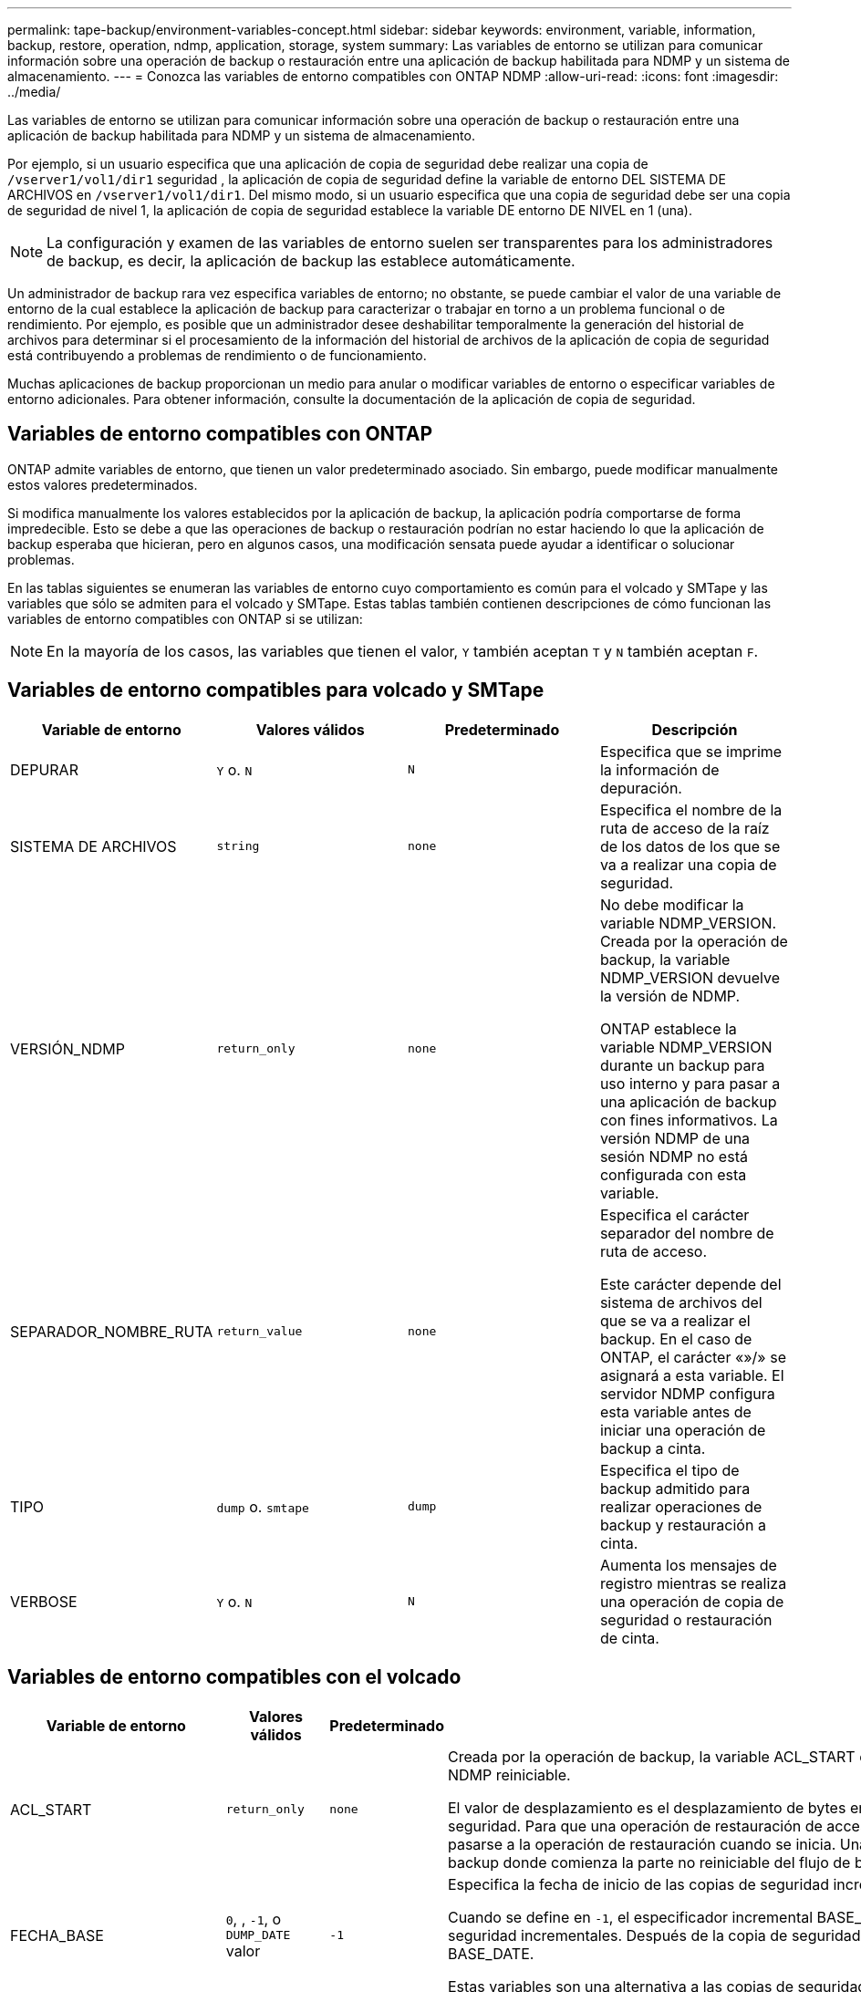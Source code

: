 ---
permalink: tape-backup/environment-variables-concept.html 
sidebar: sidebar 
keywords: environment, variable, information, backup, restore, operation, ndmp, application, storage, system 
summary: Las variables de entorno se utilizan para comunicar información sobre una operación de backup o restauración entre una aplicación de backup habilitada para NDMP y un sistema de almacenamiento. 
---
= Conozca las variables de entorno compatibles con ONTAP NDMP
:allow-uri-read: 
:icons: font
:imagesdir: ../media/


[role="lead"]
Las variables de entorno se utilizan para comunicar información sobre una operación de backup o restauración entre una aplicación de backup habilitada para NDMP y un sistema de almacenamiento.

Por ejemplo, si un usuario especifica que una aplicación de copia de seguridad debe realizar una copia de `/vserver1/vol1/dir1` seguridad , la aplicación de copia de seguridad define la variable de entorno DEL SISTEMA DE ARCHIVOS en `/vserver1/vol1/dir1`. Del mismo modo, si un usuario especifica que una copia de seguridad debe ser una copia de seguridad de nivel 1, la aplicación de copia de seguridad establece la variable DE entorno DE NIVEL en 1 (una).

[NOTE]
====
La configuración y examen de las variables de entorno suelen ser transparentes para los administradores de backup, es decir, la aplicación de backup las establece automáticamente.

====
Un administrador de backup rara vez especifica variables de entorno; no obstante, se puede cambiar el valor de una variable de entorno de la cual establece la aplicación de backup para caracterizar o trabajar en torno a un problema funcional o de rendimiento. Por ejemplo, es posible que un administrador desee deshabilitar temporalmente la generación del historial de archivos para determinar si el procesamiento de la información del historial de archivos de la aplicación de copia de seguridad está contribuyendo a problemas de rendimiento o de funcionamiento.

Muchas aplicaciones de backup proporcionan un medio para anular o modificar variables de entorno o especificar variables de entorno adicionales. Para obtener información, consulte la documentación de la aplicación de copia de seguridad.



== Variables de entorno compatibles con ONTAP

ONTAP admite variables de entorno, que tienen un valor predeterminado asociado.  Sin embargo, puede modificar manualmente estos valores predeterminados.

Si modifica manualmente los valores establecidos por la aplicación de backup, la aplicación podría comportarse de forma impredecible. Esto se debe a que las operaciones de backup o restauración podrían no estar haciendo lo que la aplicación de backup esperaba que hicieran, pero en algunos casos, una modificación sensata puede ayudar a identificar o solucionar problemas.

En las tablas siguientes se enumeran las variables de entorno cuyo comportamiento es común para el volcado y SMTape y las variables que sólo se admiten para el volcado y SMTape. Estas tablas también contienen descripciones de cómo funcionan las variables de entorno compatibles con ONTAP si se utilizan:

[NOTE]
====
En la mayoría de los casos, las variables que tienen el valor, `Y` también aceptan `T` y `N` también aceptan `F`.

====


== Variables de entorno compatibles para volcado y SMTape

|===
| Variable de entorno | Valores válidos | Predeterminado | Descripción 


 a| 
DEPURAR
 a| 
`Y` o. `N`
 a| 
`N`
 a| 
Especifica que se imprime la información de depuración.



 a| 
SISTEMA DE ARCHIVOS
 a| 
`string`
 a| 
`none`
 a| 
Especifica el nombre de la ruta de acceso de la raíz de los datos de los que se va a realizar una copia de seguridad.



 a| 
VERSIÓN_NDMP
 a| 
`return_only`
 a| 
`none`
 a| 
No debe modificar la variable NDMP_VERSION. Creada por la operación de backup, la variable NDMP_VERSION devuelve la versión de NDMP.

ONTAP establece la variable NDMP_VERSION durante un backup para uso interno y para pasar a una aplicación de backup con fines informativos. La versión NDMP de una sesión NDMP no está configurada con esta variable.



 a| 
SEPARADOR_NOMBRE_RUTA
 a| 
`return_value`
 a| 
`none`
 a| 
Especifica el carácter separador del nombre de ruta de acceso.

Este carácter depende del sistema de archivos del que se va a realizar el backup. En el caso de ONTAP, el carácter «»/» se asignará a esta variable. El servidor NDMP configura esta variable antes de iniciar una operación de backup a cinta.



 a| 
TIPO
 a| 
`dump` o. `smtape`
 a| 
`dump`
 a| 
Especifica el tipo de backup admitido para realizar operaciones de backup y restauración a cinta.



 a| 
VERBOSE
 a| 
`Y` o. `N`
 a| 
`N`
 a| 
Aumenta los mensajes de registro mientras se realiza una operación de copia de seguridad o restauración de cinta.

|===


== Variables de entorno compatibles con el volcado

|===
| Variable de entorno | Valores válidos | Predeterminado | Descripción 


 a| 
ACL_START
 a| 
`return_only`
 a| 
`none`
 a| 
Creada por la operación de backup, la variable ACL_START es un valor de desplazamiento que utilizan una operación de restauración de acceso directo o de backup NDMP reiniciable.

El valor de desplazamiento es el desplazamiento de bytes en el archivo de volcado donde comienzan los datos de ACL (pase V) y se devuelven al final de una copia de seguridad. Para que una operación de restauración de acceso directo restaure correctamente los datos de los que se ha realizado un backup, el valor de ACL_START debe pasarse a la operación de restauración cuando se inicia. Una operación de backup reiniciable de NDMP utiliza el valor ACL_START para comunicarse con la aplicación de backup donde comienza la parte no reiniciable del flujo de backup.



 a| 
FECHA_BASE
 a| 
`0`, , `-1`, o `DUMP_DATE` valor
 a| 
`-1`
 a| 
Especifica la fecha de inicio de las copias de seguridad incrementales.

Cuando se define en `-1`, el especificador incremental BASE_DATE está desactivado. Cuando se configura en `0` una copia de seguridad de nivel 0, se activan las copias de seguridad incrementales. Después de la copia de seguridad inicial, el valor de la variable DUMP_DATE de la copia de seguridad incremental anterior se asigna a la variable BASE_DATE.

Estas variables son una alternativa a las copias de seguridad incrementales basadas en NIVEL/ACTUALIZACIÓN.



 a| 
DIRECTO
 a| 
`Y` o. `N`
 a| 
`N`
 a| 
Especifica que una restauración se debe reenviar directamente a la ubicación de la cinta en la que residen los datos del archivo en lugar de analizar la cinta completa.

Para que la recuperación de acceso directo funcione, la aplicación de backup debe proporcionar información de posicionamiento. Si esta variable se define en `Y`, la aplicación de copia de seguridad especifica los nombres de archivo o directorio y la información de posicionamiento.



 a| 
NOMBRE_DMP
 a| 
`string`
 a| 
`none`
 a| 
Especifica el nombre de una copia de seguridad de varios subárboles.

Esta variable es obligatoria para varias copias de seguridad de subárbol.



 a| 
FECHA_DE_VOLCADO
 a| 
`return_value`
 a| 
`none`
 a| 
No se cambia esta variable directamente. La copia de seguridad la crea si la variable BASE_DATE se define en un valor distinto de `-1`.

LA variable DUMP_DATE se deriva prependiente el valor de nivel de 32 bits a un valor de tiempo de 32 bits calculado por el software de volcado. El nivel se incrementa desde el valor del último nivel pasado a la variable BASE_DATE. El valor resultante se utiliza como valor BASE_DATE en un backup incremental posterior.



 a| 
MEJORADO_DAR_HABILITADO
 a| 
`Y` o. `N`
 a| 
`N`
 a| 
Especifica si la funcionalidad DAR mejorada está activada. La funcionalidad DAR mejorada es compatible con DAR de directorios y DAR de ficheros con secuencias NT. Proporciona mejoras de rendimiento.

Las mejoras DE DAR durante la restauración solo son posibles si se cumplen las siguientes condiciones:

* ONTAP admite DAR mejorado.
* El historial de archivos está activado (HIST=y) durante la copia de seguridad.
*  `ndmpd.offset_map.enable`La opción se establece en `on`.
* La variable ENHANCED_DAR_ENABLED está definida en `Y` Durante la restauración.




 a| 
EXCLUIR
 a| 
`pattern_string`
 a| 
`none`
 a| 
Especifica los archivos o directorios que se excluyen al realizar una copia de seguridad de los datos.

La lista de exclusión es una lista de nombres de archivos o directorios separados por comas. Si el nombre de un archivo o directorio coincide con uno de los nombres de la lista, se excluye de la copia de seguridad.

Las siguientes reglas se aplican al especificar nombres en la lista excluir:

* Debe utilizarse el nombre exacto del archivo o directorio.
* El asterisco (*), un carácter comodín, debe ser el primer carácter o el último de la cadena.
+
Cada cadena puede tener hasta dos asteriscos.

* Una coma en un nombre de archivo o directorio debe ir precedida de una barra invertida.
* La lista de exclusión puede contener hasta 32 nombres.


[NOTE]
====
Los archivos o directorios especificados para excluirse para la copia de seguridad no se excluyen si define NON_QUOTA_TREE en `Y` simultáneamente.

====


 a| 
EXTRAER
 a| 
`Y`, , `N` o. `E`
 a| 
`N`
 a| 
Especifica que se van a restaurar los subárboles de un conjunto de datos de copia de seguridad.

La aplicación de copia de seguridad especifica los nombres de los subárboles que se van a extraer. Si un archivo especificado coincide con un directorio cuyo contenido se hizo una copia de seguridad, el directorio se extrae recursivamente.

Para cambiar el nombre de un archivo, un directorio o un qtree durante la restauración sin utilizar DAR, se debe configurar la variable de entorno de EXTRACCIÓN en `E`.



 a| 
EXTRAER_ACL
 a| 
`Y` o. `N`
 a| 
`Y`
 a| 
Especifica que las ACL del archivo de copia de seguridad se restauran en una operación de restauración.

El valor predeterminado es restaurar las ACL cuando se restauran los datos, excepto para DARS (DIRECT=y).



 a| 
FUERZA
 a| 
`Y` o. `N`
 a| 
`N`
 a| 
Determina si la operación de restauración debe comprobar la disponibilidad de espacio de volumen y de nodos de información en el volumen de destino.

Si se configura esta variable `Y`, la operación de restauración omite las comprobaciones de espacio del volumen y la disponibilidad de nodos de información en la ruta de destino.

Si no hay suficiente espacio o inodos en el volumen de destino, la operación de restauración recupera la cantidad de datos permitidos por el espacio del volumen de destino y la disponibilidad de nodos de información. La operación de restauración se detiene cuando el espacio del volumen o los inodos no están disponibles.



 a| 
HIST
 a| 
`Y` o. `N`
 a| 
`N`
 a| 
Especifica que la información del historial de archivos se envía a la aplicación de copia de seguridad.

La mayoría de las aplicaciones de copia de seguridad comerciales establecen la variable HIST en `Y`. Si desea aumentar la velocidad de una operación de copia de seguridad o desea solucionar un problema con la recopilación de historial de archivos, puede establecer esta variable en `N`.

[NOTE]
====
No debe establecer la variable HIST en `Y` si la aplicación de copia de seguridad no admite el historial de archivos.

====


 a| 
IGNORE_CTIME
 a| 
`Y` o. `N`
 a| 
`N`
 a| 
Especifica que no se realiza una copia de seguridad incremental de un archivo si sólo ha cambiado su valor ctime desde la copia de seguridad incremental anterior.

Algunas aplicaciones, como el software de análisis de virus, cambian el valor de ctime de un archivo dentro del inodo, aunque el archivo o sus atributos no hayan cambiado. Como resultado, una copia de seguridad incremental puede hacer una copia de seguridad de los archivos que no han cambiado.  `IGNORE_CTIME`La variable debe especificarse sólo si las copias de seguridad incrementales están tomando una cantidad inaceptable de tiempo o espacio porque se modificó el valor ctime.

[NOTE]
====
 `NDMP dump`El comando se establece `IGNORE_CTIME` en `false` de forma predeterminada. Si se configura en `true`, puede producirse la siguiente pérdida de datos:

. Si `IGNORE_CTIME` se establece en true con un nivel de volumen incremental `ndmpcopy`, como resultado, se eliminan los archivos que se mueven entre qtrees en origen.
. Si `IGNORE_CTIME` se configura en true durante el volcado incremental a nivel de volumen, provoca la eliminación de archivos, que se mueven entre qtrees en origen durante la restauración incremental.


Para evitar este problema, `IGNORE_CTIME` debe establecerse en false durante el nivel del volumen `NDMP dumps` o `ndmpcopy`en .

====


 a| 
IGNORE_QTREES
 a| 
`Y` o. `N`
 a| 
`N`
 a| 
Especifica que la operación de restauración no restaura la información de qtree a partir de qtrees de los que se ha realizado un backup.



 a| 
NIVEL
 a| 
`0`-`31`
 a| 
`0`
 a| 
Especifica el nivel de backup.

El nivel 0 copia todo el conjunto de datos. Niveles de copia de seguridad incrementales, especificados por valores superiores a 0, copie todos los archivos (nuevos o modificados) desde la última copia de seguridad incremental. Por ejemplo, un nivel 1 realiza una copia de seguridad de los archivos nuevos o modificados desde la copia de seguridad de nivel 0, un nivel 2 realiza una copia de seguridad de los archivos nuevos o modificados desde la copia de seguridad de nivel 1, etc.



 a| 
LISTA
 a| 
`Y` o. `N`
 a| 
`N`
 a| 
Enumera los nombres de los archivos de backup y los números de nodos de información sin restaurar los datos realmente.



 a| 
QTREES_DE_LISTAS
 a| 
`Y` o. `N`
 a| 
`N`
 a| 
Enumera los qtrees de los que se ha realizado backup sin restaurar realmente los datos.



 a| 
NOMBRES DE MULTIÁRBOL_
 a| 
`string`
 a| 
`none`
 a| 
Especifica que la copia de seguridad es una copia de seguridad de varios subárboles.

Se especifican varios subárboles en la cadena, que es una lista de nombres de subárboles separados por nuevas líneas y terminados en nulo. Los subárboles se especifican mediante nombres de ruta relativos a su directorio raíz común, que deben especificarse como último elemento de la lista.

Si se usa esta variable, también se debe usar la variable DMP_NAME.



 a| 
NDMP_UNICODE_ FH
 a| 
`Y` o. `N`
 a| 
`N`
 a| 
Especifica que se incluye un nombre Unicode además del nombre NFS del archivo en la información del historial de archivos.

Esta opción no la utilizan la mayoría de las aplicaciones de copia de seguridad y no debe establecerse a menos que la aplicación de copia de seguridad esté diseñada para recibir estos nombres de archivo adicionales. También se debe establecer la variable HIST.



 a| 
NO_ACL
 a| 
`Y` o. `N`
 a| 
`N`
 a| 
Especifica que las ACL no se deben copiar al realizar copias de seguridad de datos.



 a| 
ÁRBOL_NO_CUOTA
 a| 
`Y` o. `N`
 a| 
`N`
 a| 
Especifica que los archivos y directorios en qtrees deben ignorarse al realizar una copia de seguridad de los datos.

Cuando se define en `Y`, los elementos de qtrees del conjunto de datos especificado por la variable FILESYSTEM no se realizan copias de seguridad. Esta variable solo tiene un efecto si la variable FILESYSTEM especifica un volumen completo. La variable NON_QUOTA_TREE sólo funciona en una copia de seguridad de nivel 0 y no funciona si se especifica la variable MULTI_SUBTREE_NAMES.

[NOTE]
====
Los archivos o directorios especificados para excluirse para la copia de seguridad no se excluyen si define NON_QUOTA_TREE en `Y` simultáneamente.

====


 a| 
NOWRITE
 a| 
`Y` o. `N`
 a| 
`N`
 a| 
Especifica que la operación de restauración no debe escribir datos en el disco.

Esta variable se utiliza para la depuración.



 a| 
RECURSIVA
 a| 
`Y` o. `N`
 a| 
`Y`
 a| 
Especifica que se amplíen las entradas de directorio durante una restauración DE DAR.

Las variables de entorno DIRECT y ENFOTED_DAR_ENABLED `Y` también deben estar activadas (definidas en). Si la variable RECURSIVA está desactivada (establecida en `N`), sólo los permisos y las ACL de todos los directorios de la ruta de origen original se restauran de la cinta, no del contenido de los directorios. Si la variable RECURSIVA se define en `N` o la variable RECOVER_FULL_PATH se define en `Y`, la ruta de recuperación debe terminar con la ruta de acceso original.

[NOTE]
====
Si la variable RECURSIVA está deshabilitada y hay más de una ruta de recuperación, todas las rutas de recuperación deben estar contenidas en el más largo de las rutas de recuperación. De lo contrario, se mostrará un mensaje de error.

====
Por ejemplo, las siguientes son rutas de recuperación válidas porque todas las rutas de recuperación se encuentran en `foo/dir1/deepdir/myfile`:

* `/foo`
* `/foo/dir`
* `/foo/dir1/deepdir`
* `/foo/dir1/deepdir/myfile`


Las siguientes son rutas de recuperación no válidas:

* `/foo`
* `/foo/dir`
* `/foo/dir1/myfile`
* `/foo/dir2`
* `/foo/dir2/myfile`




 a| 
RECUPERE_FULL_PATHS
 a| 
`Y` o. `N`
 a| 
`N`
 a| 
Especifica que la ruta de recuperación completa tendrá sus permisos y ACL restaurados después del DAR.

DIRECT y ENHANCED_DAR_ENABLED `Y` también deben estar activados (definido en). Si RECOVER_FULL_PATHS está definido en `Y`, la ruta de recuperación debe terminar en la ruta original. Si ya hay directorios en el volumen de destino, sus permisos y ACL no se restaurarán a partir de la cinta.



 a| 
ACTUALIZAR
 a| 
`Y` o. `N`
 a| 
`Y`
 a| 
Actualiza la información de los metadatos para permitir la realización de backups incrementales basados EN NIVELES.

|===


== Variables de entorno compatibles con SMTape

|===
| Variable de entorno | Valores válidos | Predeterminado | Descripción 


 a| 
FECHA_BASE
 a| 
`DUMP_DATE`
 a| 
`-1`
 a| 
Especifica la fecha de inicio de las copias de seguridad incrementales.

 `BASE_DATE` es una representación en cadena de los identificadores de instantánea de referencia. Con la `BASE_DATE` cadena, SMTape localiza la instantánea de referencia.

 `BASE_DATE` no es necesaria para backups de base. Para una copia de seguridad incremental, el valor de `DUMP_DATE` la variable de la línea base anterior o la copia de seguridad incremental se asigna a la `BASE_DATE` variable.

La aplicación de copia de seguridad asigna `DUMP_DATE` el valor de una copia de seguridad inicial o incremental de SMTape anterior.



 a| 
FECHA_DE_VOLCADO
 a| 
`return_value`
 a| 
`none`
 a| 
Al final de una copia de seguridad SMTape, DUMP_DATE contiene un identificador de cadena que identifica la instantánea utilizada para esa copia de seguridad. Esta instantánea se puede utilizar como instantánea de referencia para una copia de seguridad incremental posterior.

El valor resultante de DUMP_DATE se utiliza como valor BASE_DATE para las copias de seguridad incrementales subsiguientes.



 a| 
SMTAPE_BACKUP_SET_ID
 a| 
`string`
 a| 
`none`
 a| 
Identifica la secuencia de backups incrementales asociados con el backup de referencia.

El ID del conjunto de backup es un ID exclusivo de 128 bits que se genera durante una copia de seguridad de línea de base. La aplicación de copia de seguridad asigna este ID como entrada a `SMTAPE_BACKUP_SET_ID` la variable durante una copia de seguridad incremental.



 a| 
SMTAPE_SNAPSHOT_NAME
 a| 
Cualquier snapshot válida que esté disponible en el volumen
 a| 
`Invalid`
 a| 
Cuando la variable SMTAPE_SNAPSHOT_NAME se define en una instantánea, esa instantánea y sus instantáneas más antiguas se realizan copias de seguridad en cinta.

Para la copia de seguridad incremental, esta variable especifica la instantánea incremental. La variable BASE_DATE proporciona la instantánea de línea base.



 a| 
SMTAPE_DELETE_SNAPSHOT
 a| 
`Y` o. `N`
 a| 
`N`
 a| 
Para una instantánea creada automáticamente por SMTape, cuando la variable SMTAPE_DELETE_SNAPSHOT se define en `Y`, después de que se complete la operación de copia de seguridad, SMTape suprime esta instantánea. Sin embargo, no se eliminará una copia de Snapshot creada por la aplicación de backup.



 a| 
SMTAPE_BREAK_MIRROR
 a| 
`Y` o. `N`
 a| 
`N`
 a| 
Cuando la variable SMTAPE_BREAK_MIRROR se establece en `Y`, el volumen de tipo `DP` se cambia a un `RW` volumen después de una restauración correcta.

|===